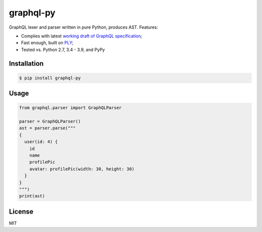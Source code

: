 graphql-py
==========

.. image:: https://travis-ci.org/ivelum/graphql-py.svg?branch=master
        :target: https://travis-ci.org/ivelum/graphql-py

GraphQL lexer and parser written in pure Python, produces AST. Features:

* Complies with latest `working draft of GraphQL specification`_;
* Fast enough, built on `PLY`_;
* Tested vs. Python 2.7, 3.4 - 3.9, and PyPy

.. _working draft of GraphQL specification: https://facebook.github.io/graphql/
.. _PLY: http://www.dabeaz.com/ply/

Installation
------------

.. code:: shell

    $ pip install graphql-py

Usage
-----

.. code:: shell

    from graphql.parser import GraphQLParser

    parser = GraphQLParser()
    ast = parser.parse("""
    {
      user(id: 4) {
        id
        name
        profilePic
        avatar: profilePic(width: 30, height: 30)
      }
    }
    """)
    print(ast)

License
-------

MIT
